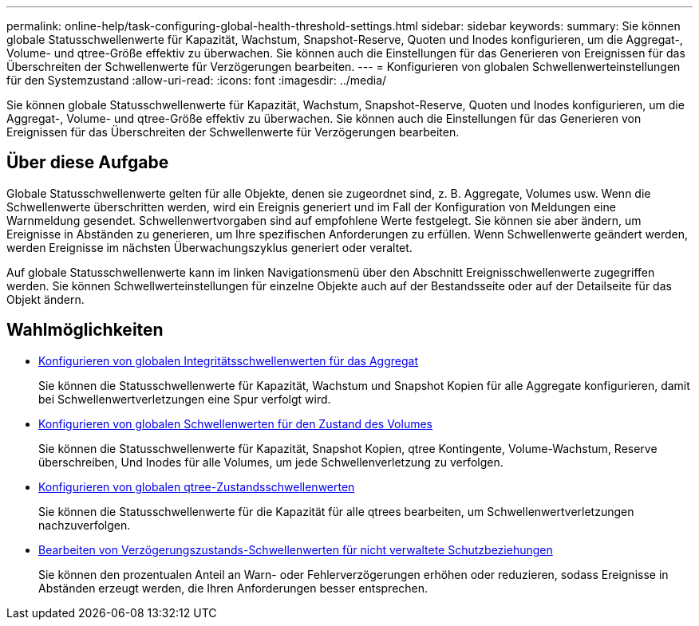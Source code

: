 ---
permalink: online-help/task-configuring-global-health-threshold-settings.html 
sidebar: sidebar 
keywords:  
summary: Sie können globale Statusschwellenwerte für Kapazität, Wachstum, Snapshot-Reserve, Quoten und Inodes konfigurieren, um die Aggregat-, Volume- und qtree-Größe effektiv zu überwachen. Sie können auch die Einstellungen für das Generieren von Ereignissen für das Überschreiten der Schwellenwerte für Verzögerungen bearbeiten. 
---
= Konfigurieren von globalen Schwellenwerteinstellungen für den Systemzustand
:allow-uri-read: 
:icons: font
:imagesdir: ../media/


[role="lead"]
Sie können globale Statusschwellenwerte für Kapazität, Wachstum, Snapshot-Reserve, Quoten und Inodes konfigurieren, um die Aggregat-, Volume- und qtree-Größe effektiv zu überwachen. Sie können auch die Einstellungen für das Generieren von Ereignissen für das Überschreiten der Schwellenwerte für Verzögerungen bearbeiten.



== Über diese Aufgabe

Globale Statusschwellenwerte gelten für alle Objekte, denen sie zugeordnet sind, z. B. Aggregate, Volumes usw. Wenn die Schwellenwerte überschritten werden, wird ein Ereignis generiert und im Fall der Konfiguration von Meldungen eine Warnmeldung gesendet. Schwellenwertvorgaben sind auf empfohlene Werte festgelegt. Sie können sie aber ändern, um Ereignisse in Abständen zu generieren, um Ihre spezifischen Anforderungen zu erfüllen. Wenn Schwellenwerte geändert werden, werden Ereignisse im nächsten Überwachungszyklus generiert oder veraltet.

Auf globale Statusschwellenwerte kann im linken Navigationsmenü über den Abschnitt Ereignisschwellenwerte zugegriffen werden. Sie können Schwellwerteinstellungen für einzelne Objekte auch auf der Bestandsseite oder auf der Detailseite für das Objekt ändern.



== Wahlmöglichkeiten

* xref:task-configuring-global-aggregate-health-threshold-values.adoc[Konfigurieren von globalen Integritätsschwellenwerten für das Aggregat]
+
Sie können die Statusschwellenwerte für Kapazität, Wachstum und Snapshot Kopien für alle Aggregate konfigurieren, damit bei Schwellenwertverletzungen eine Spur verfolgt wird.

* xref:task-configuring-global-volume-health-threshold-values.adoc[Konfigurieren von globalen Schwellenwerten für den Zustand des Volumes]
+
Sie können die Statusschwellenwerte für Kapazität, Snapshot Kopien, qtree Kontingente, Volume-Wachstum, Reserve überschreiben, Und Inodes für alle Volumes, um jede Schwellenverletzung zu verfolgen.

* xref:task-configuring-global-qtree-health-threshold-values.adoc[Konfigurieren von globalen qtree-Zustandsschwellenwerten]
+
Sie können die Statusschwellenwerte für die Kapazität für alle qtrees bearbeiten, um Schwellenwertverletzungen nachzuverfolgen.

* xref:task-configuring-lag-threshold-settings-for-unmanaged-protection-relationships.adoc[Bearbeiten von Verzögerungszustands-Schwellenwerten für nicht verwaltete Schutzbeziehungen]
+
Sie können den prozentualen Anteil an Warn- oder Fehlerverzögerungen erhöhen oder reduzieren, sodass Ereignisse in Abständen erzeugt werden, die Ihren Anforderungen besser entsprechen.


